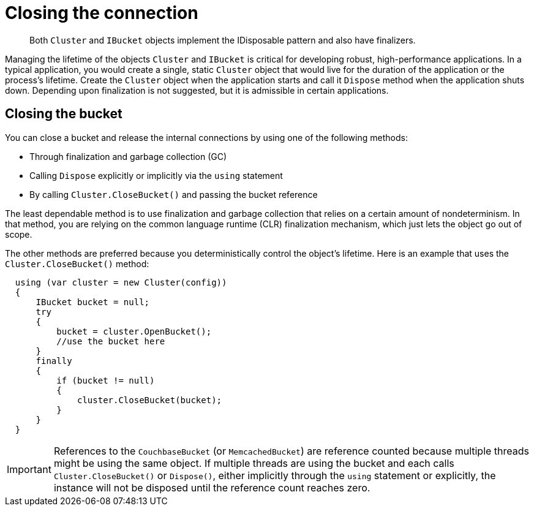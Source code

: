 = Closing the connection
:page-topic-type: concept

[abstract]
Both `Cluster` and `IBucket` objects implement the IDisposable pattern and also have finalizers.

Managing the lifetime of the objects `Cluster` and `IBucket` is critical for developing robust, high-performance applications.
In a typical application, you would create a single, static `Cluster` object that would live for the duration of the application or the process’s lifetime.
Create the `Cluster` object when the application starts and call it [.api]`Dispose` method when the application shuts down.
Depending upon finalization is not suggested, but it is admissible in certain applications.

== Closing the bucket

You can close a bucket and release the internal connections by using one of the following methods:

* Through finalization and garbage collection (GC)
* Calling `Dispose` explicitly or implicitly via the `using` statement
* By calling `Cluster.CloseBucket()` and passing the bucket reference

The least dependable method is to use finalization and garbage collection that relies on a certain amount of nondeterminism.
In that method, you are relying on the common language runtime (CLR) finalization mechanism, which just lets the object go out of scope.

The other methods are preferred because you deterministically control the object's lifetime.
Here is an example that uses the `Cluster.CloseBucket()` method:

[source,csharp]
----
  using (var cluster = new Cluster(config))
  {
      IBucket bucket = null;
      try
      {
          bucket = cluster.OpenBucket();
          //use the bucket here
      }
      finally
      {
          if (bucket != null)
          {
              cluster.CloseBucket(bucket);
          }
      }
  }
----

IMPORTANT: References to the [.api]`CouchbaseBucket` (or [.api]`MemcachedBucket`) are reference counted because multiple threads might be using the same object.
If multiple threads are using the bucket and each calls [.api]`Cluster.CloseBucket()` or [.api]`Dispose()`, either implicitly through the `using` statement or explicitly, the instance will not be disposed until the reference count reaches zero.
